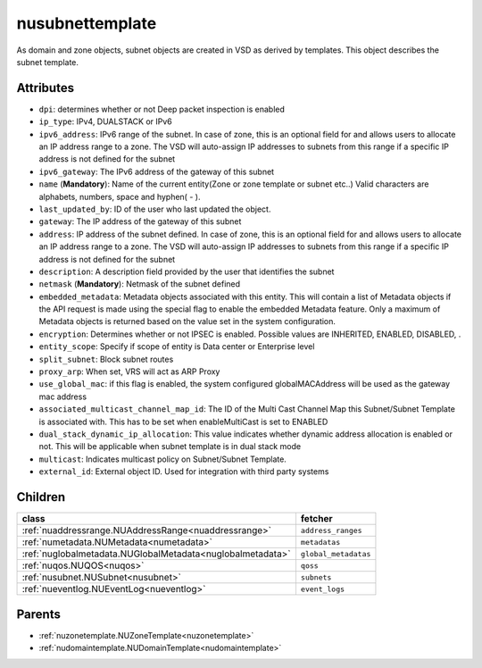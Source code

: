 .. _nusubnettemplate:

nusubnettemplate
===========================================

.. class:: nusubnettemplate.NUSubnetTemplate(bambou.nurest_object.NUMetaRESTObject,):

As domain and zone objects, subnet objects are created in VSD as derived by templates. This object describes the subnet template.


Attributes
----------


- ``dpi``: determines whether or not Deep packet inspection is enabled

- ``ip_type``: IPv4, DUALSTACK or IPv6

- ``ipv6_address``: IPv6 range of the subnet. In case of zone, this is an optional field for and allows users to allocate an IP address range to a zone. The VSD will auto-assign IP addresses to subnets from this range if a specific IP address is not defined for the subnet

- ``ipv6_gateway``: The IPv6 address of the gateway of this subnet

- ``name`` (**Mandatory**): Name of the current entity(Zone or zone template or subnet etc..) Valid characters are alphabets, numbers, space and hyphen( - ).

- ``last_updated_by``: ID of the user who last updated the object.

- ``gateway``: The IP address of the gateway of this subnet

- ``address``: IP address of the subnet defined. In case of zone, this is an optional field for and allows users to allocate an IP address range to a zone. The VSD will auto-assign IP addresses to subnets from this range if a specific IP address is not defined for the subnet

- ``description``: A description field provided by the user that identifies the subnet

- ``netmask`` (**Mandatory**): Netmask of the subnet defined

- ``embedded_metadata``: Metadata objects associated with this entity. This will contain a list of Metadata objects if the API request is made using the special flag to enable the embedded Metadata feature. Only a maximum of Metadata objects is returned based on the value set in the system configuration.

- ``encryption``: Determines whether or not IPSEC is enabled. Possible values are INHERITED, ENABLED, DISABLED, .

- ``entity_scope``: Specify if scope of entity is Data center or Enterprise level

- ``split_subnet``: Block subnet routes

- ``proxy_arp``:  When set, VRS will act as  ARP Proxy

- ``use_global_mac``: if this flag is enabled, the system configured globalMACAddress will be used as the gateway mac address

- ``associated_multicast_channel_map_id``: The ID of the Multi Cast Channel Map  this Subnet/Subnet Template is associated with. This has to be set when enableMultiCast is set to ENABLED

- ``dual_stack_dynamic_ip_allocation``: This value indicates whether dynamic address allocation is enabled or not. This will be applicable when subnet template is in dual stack mode

- ``multicast``: Indicates multicast policy on Subnet/Subnet Template.

- ``external_id``: External object ID. Used for integration with third party systems




Children
--------

================================================================================================================================================               ==========================================================================================
**class**                                                                                                                                                      **fetcher**

:ref:`nuaddressrange.NUAddressRange<nuaddressrange>`                                                                                                             ``address_ranges`` 
:ref:`numetadata.NUMetadata<numetadata>`                                                                                                                         ``metadatas`` 
:ref:`nuglobalmetadata.NUGlobalMetadata<nuglobalmetadata>`                                                                                                       ``global_metadatas`` 
:ref:`nuqos.NUQOS<nuqos>`                                                                                                                                        ``qoss`` 
:ref:`nusubnet.NUSubnet<nusubnet>`                                                                                                                               ``subnets`` 
:ref:`nueventlog.NUEventLog<nueventlog>`                                                                                                                         ``event_logs`` 
================================================================================================================================================               ==========================================================================================



Parents
--------


- :ref:`nuzonetemplate.NUZoneTemplate<nuzonetemplate>`

- :ref:`nudomaintemplate.NUDomainTemplate<nudomaintemplate>`

